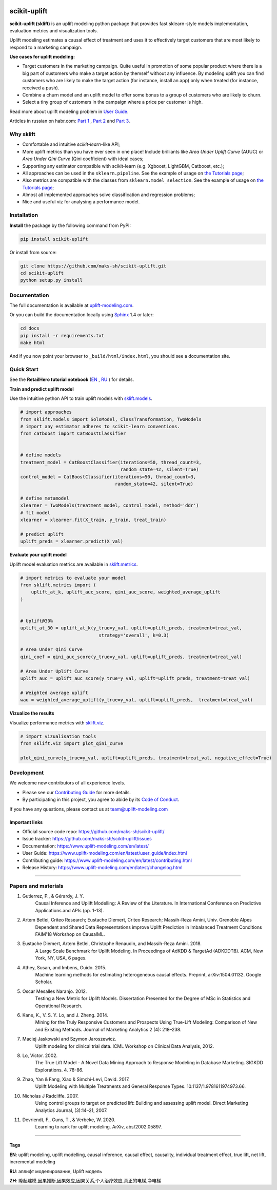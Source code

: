 .. -*- mode: rst -*-

|Python3|_ |PyPi|_ |Docs|_ |License|_

.. |Python3| image:: https://img.shields.io/badge/python-3-blue.svg
.. _Python3: https://badge.fury.io/py/scikit-uplift

.. |PyPi| image:: https://badge.fury.io/py/scikit-uplift.svg
.. _PyPi: https://badge.fury.io/py/scikit-uplift

.. |Docs| image:: https://readthedocs.org/projects/scikit-uplift/badge/?version=latest
.. _Docs: https://www.uplift-modeling.com/en/latest/

.. |License| image:: https://img.shields.io/badge/license-MIT-green
.. _License: https://github.com/maks-sh/scikit-uplift/blob/master/LICENSE

.. |Open In Colab1| image:: https://colab.research.google.com/assets/colab-badge.svg
.. _Open In Colab1: https://colab.research.google.com/github/maks-sh/scikit-uplift/blob/master/notebooks/RetailHero_EN.ipynb

.. |Open In Colab2| image:: https://colab.research.google.com/assets/colab-badge.svg
.. _Open In Colab2: https://colab.research.google.com/github/maks-sh/scikit-uplift/blob/master/notebooks/RetailHero.ipynb

.. |Open In Colab3| image:: https://colab.research.google.com/assets/colab-badge.svg
.. _Open In Colab3: https://colab.research.google.com/github/maks-sh/scikit-uplift/blob/master/notebooks/pipeline_usage_EN.ipynb

.. |Open In Colab4| image:: https://colab.research.google.com/assets/colab-badge.svg
.. _Open In Colab4: https://colab.research.google.com/github/maks-sh/scikit-uplift/blob/master/notebooks/pipeline_usage_RU.ipynb

.. _uplift-modeling.com: https://www.uplift-modeling.com/en/latest/

.. image:: https://raw.githubusercontent.com/maks-sh/scikit-uplift/dev/docs/_static/sklift-github-logo.png
    :align: center
    :alt: scikit-uplift: uplift modeling in scikit-learn style in python


scikit-uplift
===============

**scikit-uplift (sklift)** is an uplift modeling python package that provides fast sklearn-style models implementation, evaluation metrics and visualization tools.

Uplift modeling estimates a causal effect of treatment and uses it to effectively target customers that are most likely to respond to a marketing campaign.

**Use cases for uplift modeling:**

* Target customers in the marketing campaign. Quite useful in promotion of some popular product where there is a big part of customers who make a target action by themself without any influence. By modeling uplift you can find customers who are likely to make the target action (for instance, install an app) only when treated (for instance, received a push).

* Combine a churn model and an uplift model to offer some bonus to a group of customers who are likely to churn.

* Select a tiny group of customers in the campaign where a price per customer is high.

Read more about uplift modeling problem in `User Guide <https://www.uplift-modeling.com/en/latest/user_guide/index.html>`__.

Articles in russian on habr.com: `Part 1 <https://habr.com/ru/company/ru_mts/blog/485980/>`__ ,
`Part 2 <https://habr.com/ru/company/ru_mts/blog/485976/>`__
and `Part 3 <https://habr.com/ru/company/ru_mts/blog/538934/>`__.

Why sklift
-------------

- Сomfortable and intuitive *scikit-learn*-like API;

- More uplift metrics than you have ever seen in one place! Include brilliants like  *Area Under Uplift Curve* (AUUC) or *Area Under Qini Curve* (Qini coefficient) with ideal cases;

- Supporting any estimator compatible with scikit-learn (e.g. Xgboost, LightGBM, Catboost, etc.);

- All approaches can be used in the ``sklearn.pipeline``. See the example of usage on `the Tutorials page <https://www.uplift-modeling.com/en/latest/tutorials.html>`__;

- Also metrics are compatible with the classes from ``sklearn.model_selection``. See the example of usage on `the Tutorials page <https://www.uplift-modeling.com/en/latest/tutorials.html>`__;

- Almost all implemented approaches solve classification and regression problems;

- Nice and useful viz for analysing a performance model.

Installation
-------------

**Install** the package by the following command from PyPI:

.. code-block:: bash

    pip install scikit-uplift

Or install from source:

.. code-block:: bash

    git clone https://github.com/maks-sh/scikit-uplift.git
    cd scikit-uplift
    python setup.py install

Documentation
--------------

The full documentation is available at `uplift-modeling.com`_.

Or you can build the documentation locally using `Sphinx <http://sphinx-doc.org/>`_ 1.4 or later:

.. code-block:: bash

    cd docs
    pip install -r requirements.txt
    make html

And if you now point your browser to ``_build/html/index.html``, you should see a documentation site.

Quick Start
-----------

See the **RetailHero tutorial notebook** (`EN <https://nbviewer.jupyter.org/github/maks-sh/scikit-uplift/blob/master/notebooks/RetailHero_EN.ipynb>`__ |Open In Colab1|_, `RU <https://nbviewer.jupyter.org/github/maks-sh/scikit-uplift/blob/master/notebooks/RetailHero.ipynb>`__ |Open In Colab2|_) for details.

**Train and predict uplift model**

Use the intuitive python API to train uplift models with `sklift.models  <https://www.uplift-modeling.com/en/latest/api/models/index.html>`__.

.. code-block:: python

    # import approaches
    from sklift.models import SoloModel, ClassTransformation, TwoModels
    # import any estimator adheres to scikit-learn conventions.
    from catboost import CatBoostClassifier


    # define models
    treatment_model = CatBoostClassifier(iterations=50, thread_count=3,
                                         random_state=42, silent=True)
    control_model = CatBoostClassifier(iterations=50, thread_count=3,
                                       random_state=42, silent=True)

    # define metamodel
    xlearner = TwoModels(treatment_model, control_model, method='ddr')
    # fit model
    xlearner = xlearner.fit(X_train, y_train, treat_train)

    # predict uplift
    uplift_preds = xlearner.predict(X_val)

**Evaluate your uplift model**

Uplift model evaluation metrics are available in `sklift.metrics  <https://www.uplift-modeling.com/en/latest/api/metrics/index.html>`__.

.. code-block:: python

    # import metrics to evaluate your model
    from sklift.metrics import (
        uplift_at_k, uplift_auc_score, qini_auc_score, weighted_average_uplift
    )


    # Uplift@30%
    uplift_at_30 = uplift_at_k(y_true=y_val, uplift=uplift_preds, treatment=treat_val,
                                 strategy='overall', k=0.3)

    # Area Under Qini Curve
    qini_coef = qini_auc_score(y_true=y_val, uplift=uplift_preds, treatment=treat_val)

    # Area Under Uplift Curve
    uplift_auc = uplift_auc_score(y_true=y_val, uplift=uplift_preds, treatment=treat_val)

    # Weighted average uplift
    wau = weighted_average_uplift(y_true=y_val, uplift=uplift_preds,  treatment=treat_val)

**Vizualize the results**

Visualize performance metrics with `sklift.viz  <https://www.uplift-modeling.com/en/latest/api/viz/index.html>`__.

.. code-block:: python

    # import vizualisation tools
    from sklift.viz import plot_qini_curve

    plot_qini_curve(y_true=y_val, uplift=uplift_preds, treatment=treat_val, negative_effect=True)

.. image:: docs/_static/images/Readme_qini_curve.png
    :width: 514px
    :height: 400px
    :alt: Example of model's qini curve, perfect qini curve and random qini curve

Development
-----------

We welcome new contributors of all experience levels.

- Please see our `Contributing Guide <https://www.uplift-modeling.com/en/latest/contributing.html>`_ for more details.
- By participating in this project, you agree to abide by its `Code of Conduct <https://github.com/maks-sh/scikit-uplift/blob/master/.github/CODE_OF_CONDUCT.md>`__.

If you have any questions, please contact us at team@uplift-modeling.com

Important links
~~~~~~~~~~~~~~~

- Official source code repo: https://github.com/maks-sh/scikit-uplift/
- Issue tracker: https://github.com/maks-sh/scikit-uplift/issues
- Documentation: https://www.uplift-modeling.com/en/latest/
- User Guide: https://www.uplift-modeling.com/en/latest/user_guide/index.html
- Contributing guide: https://www.uplift-modeling.com/en/latest/contributing.html
- Release History: https://www.uplift-modeling.com/en/latest/changelog.html

===============

Papers and materials
---------------------
1. Gutierrez, P., & Gérardy, J. Y.
	Causal Inference and Uplift Modelling: A Review of the Literature.
	In International Conference on Predictive Applications and APIs (pp. 1-13).

2. Artem Betlei, Criteo Research; Eustache Diemert, Criteo Research; Massih-Reza Amini, Univ. Grenoble Alpes
	Dependent and Shared Data Representations improve Uplift Prediction in Imbalanced Treatment Conditions
	FAIM'18 Workshop on CausalML.

3. Eustache Diemert, Artem Betlei, Christophe Renaudin, and Massih-Reza Amini. 2018.
    A Large Scale Benchmark for Uplift Modeling.
    In Proceedings of AdKDD & TargetAd (ADKDD’18). ACM, New York, NY, USA, 6 pages.

4. Athey, Susan, and Imbens, Guido. 2015.
    Machine learning methods for estimating heterogeneous causal effects.
    Preprint, arXiv:1504.01132. Google Scholar.

5. Oscar Mesalles Naranjo. 2012.
    Testing a New Metric for Uplift Models.
    Dissertation Presented for the Degree of MSc in Statistics and Operational Research.

6. Kane, K., V. S. Y. Lo, and J. Zheng. 2014.
    Mining for the Truly Responsive Customers and Prospects Using True-Lift Modeling:
    Comparison of New and Existing Methods.
    Journal of Marketing Analytics 2 (4): 218–238.

7. Maciej Jaskowski and Szymon Jaroszewicz.
    Uplift modeling for clinical trial data.
    ICML Workshop on Clinical Data Analysis, 2012.

8. Lo, Victor. 2002.
    The True Lift Model - A Novel Data Mining Approach to Response Modeling in Database Marketing.
    SIGKDD Explorations. 4. 78-86.

9. Zhao, Yan & Fang, Xiao & Simchi-Levi, David. 2017.
    Uplift Modeling with Multiple Treatments and General Response Types. 10.1137/1.9781611974973.66.

10. Nicholas J Radcliffe. 2007.
	Using control groups to target on predicted lift: Building and assessing uplift model. Direct Marketing Analytics Journal, (3):14–21, 2007.

11. Devriendt, F., Guns, T., & Verbeke, W. 2020.
	Learning to rank for uplift modeling. ArXiv, abs/2002.05897.

===============

Tags
~~~~~~~~~~~~~~~
**EN**: uplift modeling, uplift modelling, causal inference, causal effect, causality, individual treatment effect, true lift, net lift, incremental modeling

**RU**: аплифт моделирование, Uplift модель

**ZH**: 隆起建模,因果推断,因果效应,因果关系,个人治疗效应,真正的电梯,净电梯

